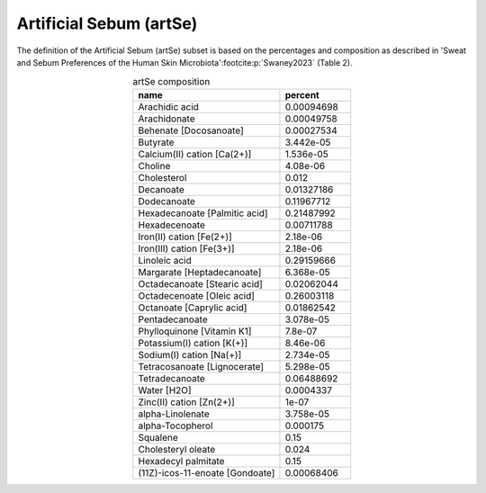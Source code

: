 Artificial Sebum (artSe)
^^^^^^^^^^^^^^^^^^^^^^^^
The definition of the Artificial Sebum (artSe) subset is based on the percentages and composition as described in 
'Sweat and Sebum Preferences of the Human Skin Microbiota'\ :footcite:p:`Swaney2023` (Table 2).

.. list-table:: artSe composition
  :name: artse_comp
  :align: center
  :widths: 54 26
  :header-rows: 1
  :class: no-scrollbar-table

  * - name
    - percent
  * - Arachidic acid
    - 0.00094698
  * - Arachidonate
    - 0.00049758
  * - Behenate [Docosanoate]
    - 0.00027534
  * - Butyrate
    - 3.442e-05
  * - Calcium(II) cation [Ca(2+)]
    - 1.536e-05
  * - Choline
    - 4.08e-06
  * - Cholesterol
    - 0.012
  * - Decanoate
    - 0.01327186
  * - Dodecanoate
    - 0.11967712
  * - Hexadecanoate [Palmitic acid]
    - 0.21487992
  * - Hexadecenoate
    - 0.00711788
  * - Iron(II) cation [Fe(2+)]
    - 2.18e-06
  * - Iron(III) cation [Fe(3+)]
    - 2.18e-06
  * - Linoleic acid
    - 0.29159666
  * - Margarate [Heptadecanoate]
    - 6.368e-05
  * - Octadecanoate [Stearic acid]
    - 0.02062044
  * - Octadecenoate [Oleic acid]
    - 0.26003118
  * - Octanoate [Caprylic acid]
    - 0.01862542
  * - Pentadecanoate
    - 3.078e-05
  * - Phylloquinone [Vitamin K1]
    - 7.8e-07
  * - Potassium(I) cation [K(+)]
    - 8.46e-06
  * - Sodium(I) cation [Na(+)]
    - 2.734e-05
  * - Tetracosanoate [Lignocerate]
    - 5.298e-05
  * - Tetradecanoate
    - 0.06488692
  * - Water [H2O]
    - 0.0004337
  * - Zinc(II) cation [Zn(2+)]
    - 1e-07
  * - alpha-Linolenate
    - 3.758e-05
  * - alpha-Tocopherol
    - 0.000175
  * - Squalene
    - 0.15
  * - Cholesteryl oleate
    - 0.024
  * - Hexadecyl palmitate
    - 0.15
  * - (11Z)-icos-11-enoate [Gondoate]
    - 0.00068406
    
.. footbibliography::

